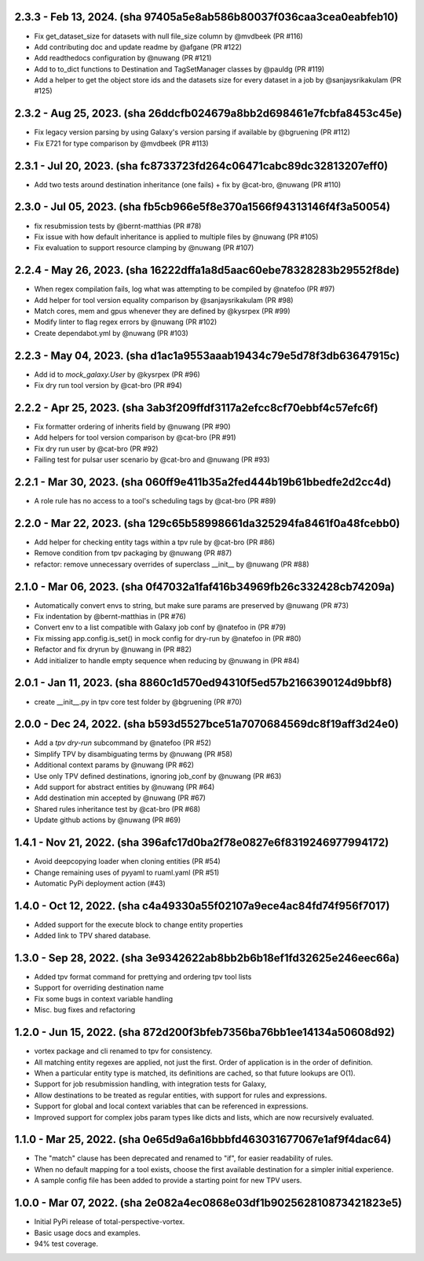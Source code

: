 2.3.3 - Feb 13, 2024. (sha 97405a5e8ab586b80037f036caa3cea0eabfeb10)
--------------------------------------------------------------------
* Fix get_dataset_size for datasets with null file_size column by @mvdbeek (PR #116)
* Add contributing doc and update readme by @afgane (PR #122)
* Add readthedocs configuration by @nuwang (PR #121)
* Add to to_dict functions to Destination and TagSetManager classes by @pauldg (PR #119)
* Add a helper to get the object store ids and the datasets size for every dataset in a job by @sanjaysrikakulam (PR #125)

2.3.2 - Aug 25, 2023. (sha 26ddcfb024679a8bb2d698461e7fcbfa8453c45e)
--------------------------------------------------------------------
* Fix legacy version parsing by using Galaxy's version parsing if available by @bgruening (PR #112)
* Fix E721 for type comparison by @mvdbeek (PR #113)

2.3.1 - Jul 20, 2023. (sha fc8733723fd264c06471cabc89dc32813207eff0)
--------------------------------------------------------------------
* Add two tests around destination inheritance (one fails) + fix by @cat-bro, @nuwang (PR #110)

2.3.0 - Jul 05, 2023. (sha fb5cb966e5f8e370a1566f94313146f4f3a50054)
--------------------------------------------------------------------
* fix resubmission tests by @bernt-matthias (PR #78)
* Fix issue with how default inheritance is applied to multiple files by @nuwang (PR #105)
* Fix evaluation to support resource clamping by @nuwang (PR #107)

2.2.4 - May 26, 2023. (sha 16222dffa1a8d5aac60ebe78328283b29552f8de)
--------------------------------------------------------------------
* When regex compilation fails, log what was attempting to be compiled by @natefoo (PR #97)
* Add helper for tool version equality comparison by @sanjaysrikakulam (PR #98)
* Match cores, mem and gpus whenever they are defined by @kysrpex (PR #99)
* Modify linter to flag regex errors by @nuwang  (PR #102)
* Create dependabot.yml by @nuwang (PR #103)

2.2.3 - May 04, 2023. (sha d1ac1a9553aaab19434c79e5d78f3db63647915c)
--------------------------------------------------------------------
* Add id to `mock_galaxy.User` by @kysrpex (PR #96)
* Fix dry run tool version by @cat-bro (PR #94)

2.2.2 - Apr 25, 2023. (sha 3ab3f209ffdf3117a2efcc8cf70ebbf4c57efc6f)
--------------------------------------------------------------------
* Fix formatter ordering of inherits field by @nuwang (PR #90)
* Add helpers for tool version comparison by @cat-bro (PR #91)
* Fix dry run user by @cat-bro (PR #92)
* Failing test for pulsar user scenario by @cat-bro and @nuwang (PR #93)

2.2.1 - Mar 30, 2023. (sha 060ff9e411b35a2fed444b19b61bbedfe2d2cc4d)
--------------------------------------------------------------------
* A role rule has no access to a tool's scheduling tags by @cat-bro (PR #89)

2.2.0 - Mar 22, 2023. (sha 129c65b58998661da325294fa8461f0a48fcebb0)
--------------------------------------------------------------------
* Add helper for checking entity tags within a tpv rule by @cat-bro (PR #86)
* Remove condition from tpv packaging by @nuwang (PR #87)
* refactor: remove unnecessary overrides of superclass __init__ by @nuwang (PR #88)

2.1.0 - Mar 06, 2023. (sha 0f47032a1faf416b34969fb26c332428cb74209a)
--------------------------------------------------------------------
* Automatically convert envs to string, but make sure params are preserved by @nuwang (PR #73)
* Fix indentation by @bernt-matthias in (PR #76)
* Convert env to a list compatible with Galaxy job conf by @natefoo in (PR #79)
* Fix missing app.config.is_set() in mock config for dry-run by @natefoo in (PR #80)
* Refactor and fix dryrun by @nuwang in (PR #82)
* Add initializer to handle empty sequence when reducing by @nuwang in (PR #84)

2.0.1 - Jan 11, 2023. (sha 8860c1d570ed94310f5ed57b2166390124d9bbf8)
--------------------------------------------------------------------
* create __init__.py in tpv core test folder by @bgruening (PR #70)

2.0.0 - Dec 24, 2022. (sha b593d5527bce51a7070684569dc8f19aff3d24e0)
--------------------------------------------------------------------
* Add a `tpv dry-run` subcommand by @natefoo (PR #52)
* Simplify TPV by disambiguating terms by @nuwang (PR #58)
* Additional context params by @nuwang (PR #62)
* Use only TPV defined destinations, ignoring job_conf by @nuwang (PR #63)
* Add support for abstract entities by @nuwang (PR #64)
* Add destination min accepted by @nuwang (PR #67)
* Shared rules inheritance test by @cat-bro (PR #68)
* Update github actions by @nuwang (PR #69)


1.4.1 - Nov 21, 2022. (sha 396afc17d0ba2f78e0827e6f8319246977994172)
--------------------------------------------------------------------
* Avoid deepcopying loader when cloning entities  (PR #54)
* Change remaining uses of pyyaml to ruaml.yaml (PR #51)
* Automatic PyPi deployment action (#43)


1.4.0 - Oct 12, 2022. (sha c4a49330a55f02107a9ece4ac84fd74f956f7017)
--------------------------------------------------------------------
* Added support for the execute block to change entity properties
* Added link to TPV shared database.


1.3.0 - Sep 28, 2022. (sha 3e9342622ab8bb2b6b18ef1fd32625e246eec66a)
--------------------------------------------------------------------
* Added tpv format command for prettying and ordering tpv tool lists
* Support for overriding destination name
* Fix some bugs in context variable handling
* Misc. bug fixes and refactoring


1.2.0 - Jun 15, 2022. (sha 872d200f3bfeb7356ba76bb1ee14134a50608d92)
--------------------------------------------------------------------
* vortex package and cli renamed to tpv for consistency.
* All matching entity regexes are applied, not just the first. Order of application is in the order of definition.
* When a particular entity type is matched, its definitions are cached, so that future lookups are O(1).
* Support for job resubmission handling, with integration tests for Galaxy,
* Allow destinations to be treated as regular entities, with support for rules and expressions.
* Support for global and local context variables that can be referenced in expressions.
* Improved support for complex jobs param types like dicts and lists, which are now recursively evaluated.


1.1.0 - Mar 25, 2022. (sha 0e65d9a6a16bbbfd463031677067e1af9f4dac64)
--------------------------------------------------------------------
* The "match" clause has been deprecated and renamed to "if", for easier readability of rules.
* When no default mapping for a tool exists, choose the first available destination for a simpler initial experience.
* A sample config file has been added to provide a starting point for new TPV users.


1.0.0 - Mar 07, 2022. (sha 2e082a4ec0868e03df1b902562810873421823e5)
--------------------------------------------------------------------
* Initial PyPi release of total-perspective-vortex.
* Basic usage docs and examples.
* 94% test coverage.
